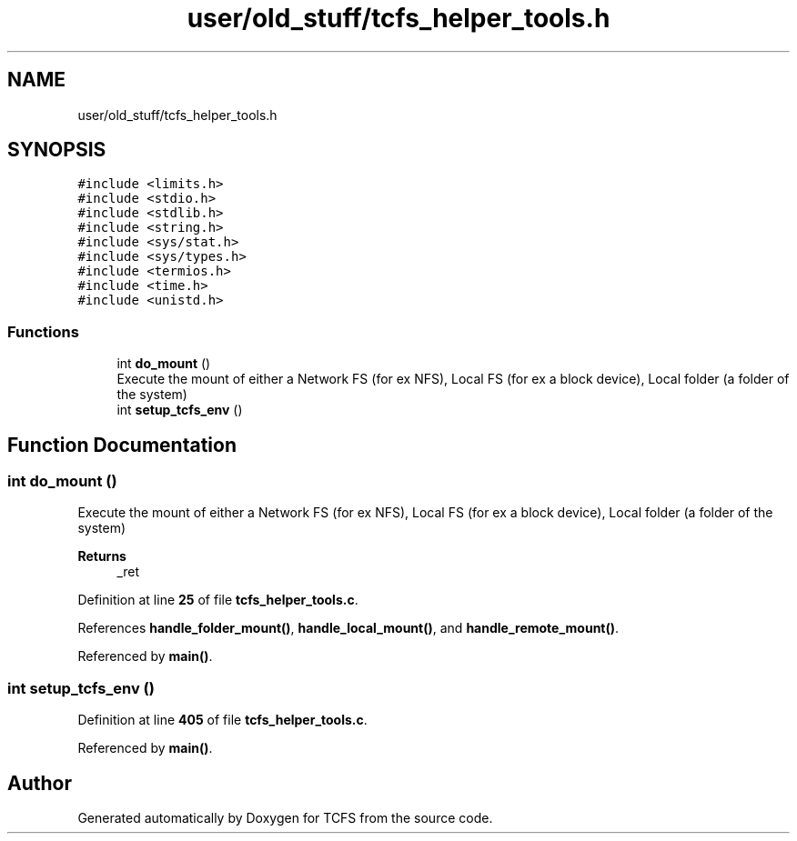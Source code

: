 .TH "user/old_stuff/tcfs_helper_tools.h" 3 "Thu Feb 1 2024 17:25:40" "Version 0.3.2" "TCFS" \" -*- nroff -*-
.ad l
.nh
.SH NAME
user/old_stuff/tcfs_helper_tools.h
.SH SYNOPSIS
.br
.PP
\fC#include <limits\&.h>\fP
.br
\fC#include <stdio\&.h>\fP
.br
\fC#include <stdlib\&.h>\fP
.br
\fC#include <string\&.h>\fP
.br
\fC#include <sys/stat\&.h>\fP
.br
\fC#include <sys/types\&.h>\fP
.br
\fC#include <termios\&.h>\fP
.br
\fC#include <time\&.h>\fP
.br
\fC#include <unistd\&.h>\fP
.br

.SS "Functions"

.in +1c
.ti -1c
.RI "int \fBdo_mount\fP ()"
.br
.RI "Execute the mount of either a Network FS (for ex NFS), Local FS (for ex a block device), Local folder (a folder of the system) "
.ti -1c
.RI "int \fBsetup_tcfs_env\fP ()"
.br
.in -1c
.SH "Function Documentation"
.PP 
.SS "int do_mount ()"

.PP
Execute the mount of either a Network FS (for ex NFS), Local FS (for ex a block device), Local folder (a folder of the system) 
.PP
\fBReturns\fP
.RS 4
_ret 
.RE
.PP

.PP
Definition at line \fB25\fP of file \fBtcfs_helper_tools\&.c\fP\&.
.PP
References \fBhandle_folder_mount()\fP, \fBhandle_local_mount()\fP, and \fBhandle_remote_mount()\fP\&.
.PP
Referenced by \fBmain()\fP\&.
.SS "int setup_tcfs_env ()"

.PP
Definition at line \fB405\fP of file \fBtcfs_helper_tools\&.c\fP\&.
.PP
Referenced by \fBmain()\fP\&.
.SH "Author"
.PP 
Generated automatically by Doxygen for TCFS from the source code\&.
